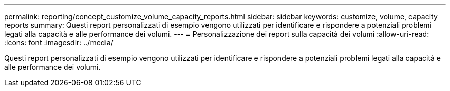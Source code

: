 ---
permalink: reporting/concept_customize_volume_capacity_reports.html 
sidebar: sidebar 
keywords: customize, volume, capacity reports 
summary: Questi report personalizzati di esempio vengono utilizzati per identificare e rispondere a potenziali problemi legati alla capacità e alle performance dei volumi. 
---
= Personalizzazione dei report sulla capacità dei volumi
:allow-uri-read: 
:icons: font
:imagesdir: ../media/


[role="lead"]
Questi report personalizzati di esempio vengono utilizzati per identificare e rispondere a potenziali problemi legati alla capacità e alle performance dei volumi.
